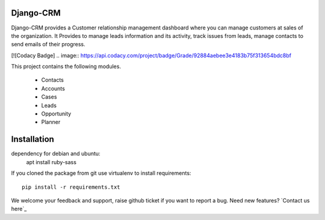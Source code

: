 Django-CRM
==========

Django-CRM provides a Customer relationship management dashboard where you can manage customers at
sales of the organization. It Provides to manage leads information and its activity,
track issues from leads, manage contacts to send emails of their progress.

[![Codacy Badge]
.. image:: https://api.codacy.com/project/badge/Grade/92884aebee3e4183b75f313654bdc8bf


This project contains the following modules.

   * Contacts
   * Accounts
   * Cases
   * Leads
   * Opportunity
   * Planner

Installation
============

dependency for debian and ubuntu:
    apt install ruby-sass

If you cloned the package from git use virtualenv to install requirements::

    pip install -r requirements.txt

We welcome your feedback and support, raise github ticket if you want to report a bug. Need new features? `Contact us here`_
